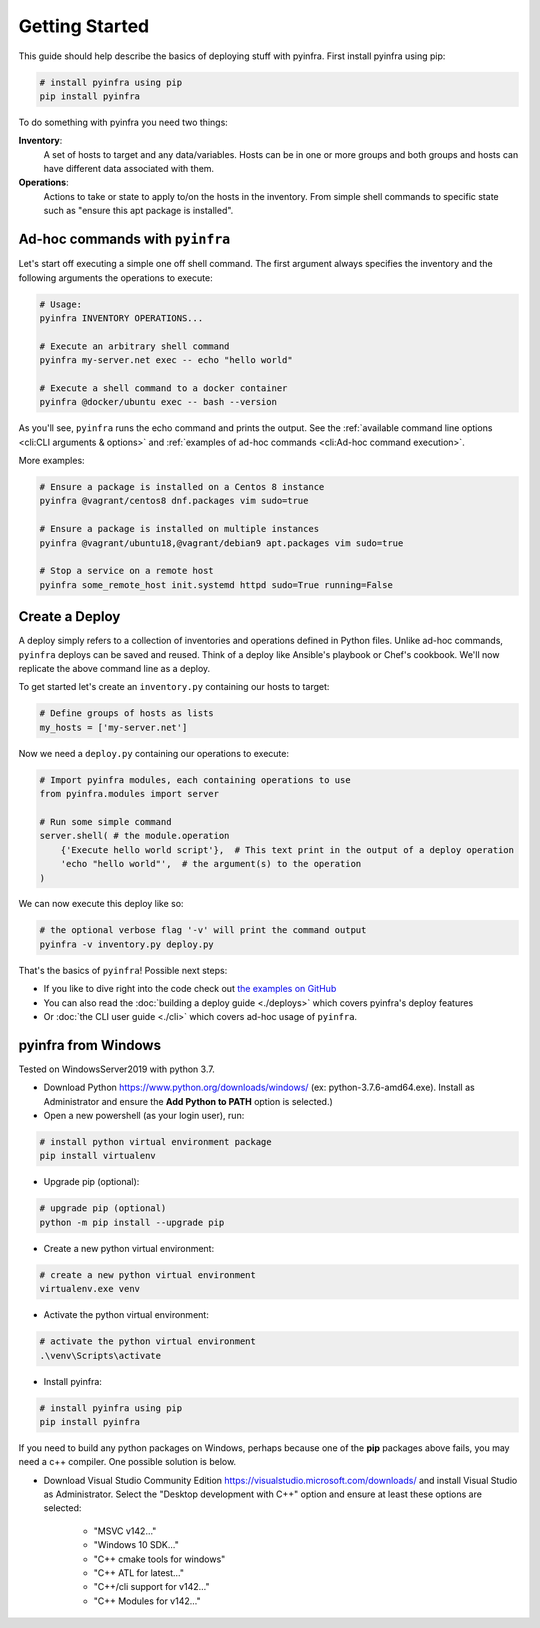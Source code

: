 Getting Started
===============

This guide should help describe the basics of deploying stuff with pyinfra. First install pyinfra using pip:

.. code:: bash

    # install pyinfra using pip
    pip install pyinfra

To do something with pyinfra you need two things:

**Inventory**:
    A set of hosts to target and any data/variables. Hosts can be in one or more groups and both groups and hosts can have different data associated with them.

**Operations**:
    Actions to take or state to apply to/on the hosts in the inventory. From simple shell commands to specific state such as "ensure this apt package is installed".


Ad-hoc commands with ``pyinfra``
--------------------------------

Let's start off executing a simple one off shell command. The first argument always specifies the inventory and the following arguments the operations to execute:

.. code:: shell

    # Usage:
    pyinfra INVENTORY OPERATIONS...

    # Execute an arbitrary shell command
    pyinfra my-server.net exec -- echo "hello world"

    # Execute a shell command to a docker container
    pyinfra @docker/ubuntu exec -- bash --version

As you'll see, ``pyinfra`` runs the echo command and prints the output. See the :ref:`available command line options <cli:CLI arguments & options>` and :ref:`examples of ad-hoc commands <cli:Ad-hoc command execution>`.

More examples:

.. code:: shell

    # Ensure a package is installed on a Centos 8 instance
    pyinfra @vagrant/centos8 dnf.packages vim sudo=true

    # Ensure a package is installed on multiple instances
    pyinfra @vagrant/ubuntu18,@vagrant/debian9 apt.packages vim sudo=true

    # Stop a service on a remote host
    pyinfra some_remote_host init.systemd httpd sudo=True running=False


Create a Deploy
---------------

A deploy simply refers to a collection of inventories and operations defined in Python files. Unlike ad-hoc commands, ``pyinfra`` deploys can be saved and reused. Think of a deploy like Ansible's playbook or Chef's cookbook. We'll now replicate the above command line as a deploy.

To get started let's create an ``inventory.py`` containing our hosts to target:

.. code:: python

    # Define groups of hosts as lists
    my_hosts = ['my-server.net']

Now we need a ``deploy.py`` containing our operations to execute:

.. code:: python

    # Import pyinfra modules, each containing operations to use
    from pyinfra.modules import server

    # Run some simple command
    server.shell( # the module.operation
        {'Execute hello world script'},  # This text print in the output of a deploy operation
        'echo "hello world"',  # the argument(s) to the operation
    )

We can now execute this deploy like so:

.. code:: shell

    # the optional verbose flag '-v' will print the command output
    pyinfra -v inventory.py deploy.py

That's the basics of ``pyinfra``! Possible next steps:

+ If you like to dive right into the code check out `the examples on GitHub <https://github.com/Fizzadar/pyinfra/tree/master/examples>`_
+ You can also read the :doc:`building a deploy guide <./deploys>` which covers pyinfra's deploy features
+ Or :doc:`the CLI user guide <./cli>` which covers ad-hoc usage of ``pyinfra``.


pyinfra from Windows
--------------------

Tested on WindowsServer2019 with python 3.7.

+ Download Python https://www.python.org/downloads/windows/
  (ex: python-3.7.6-amd64.exe). Install as Administrator and 
  ensure the **Add Python to PATH** option is selected.)

+ Open a new powershell (as your login user), run:

.. code:: shell

    # install python virtual environment package
    pip install virtualenv

+ Upgrade pip (optional):

.. code:: shell

    # upgrade pip (optional)
    python -m pip install --upgrade pip

+ Create a new python virtual environment:

.. code:: shell

    # create a new python virtual environment
    virtualenv.exe venv

+ Activate the python virtual environment:

.. code:: shell

    # activate the python virtual environment
    .\venv\Scripts\activate

- Install pyinfra:

.. code:: shell

    # install pyinfra using pip
    pip install pyinfra


If you need to build any python packages on Windows, perhaps because one of the **pip** packages above fails, you may need a c++ compiler. One possible solution is below.

+ Download Visual Studio Community Edition https://visualstudio.microsoft.com/downloads/ and
  install Visual Studio as Administrator. Select the "Desktop development with C++" option and
  ensure at least these options are selected:

    + "MSVC v142..."
    + "Windows 10 SDK..."
    + "C++ cmake tools for windows"
    + "C++ ATL for latest..."
    + "C++/cli support for v142..."
    + "C++ Modules for v142..."

